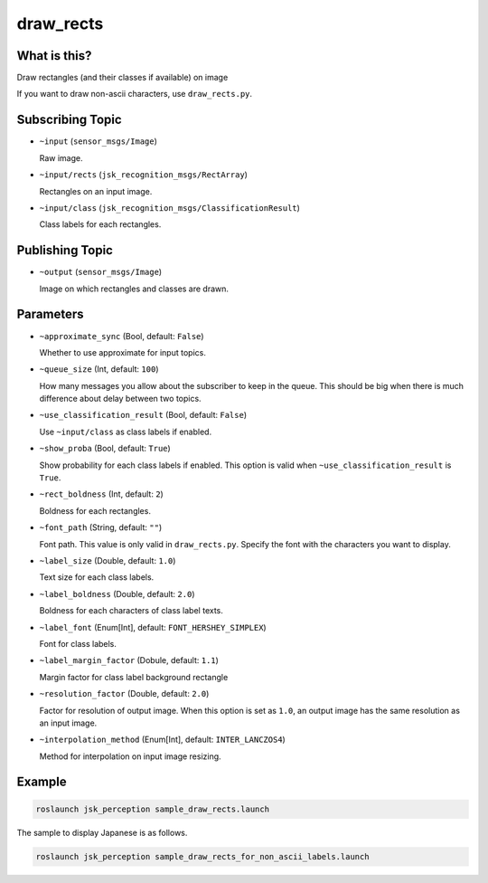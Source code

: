 draw_rects
==================

What is this?
-------------

.. image:: https://user-images.githubusercontent.com/1901008/31119884-7063d85e-a86d-11e7-9d33-8b8290de4168.gif
.. image:: https://user-images.githubusercontent.com/1901008/31119889-758b560e-a86d-11e7-9f84-3b9dd8db17bd.png

Draw rectangles (and their classes if available) on image

.. image:: ./images/draw_rects_for_non_ascii.jpg

If you want to draw non-ascii characters, use ``draw_rects.py``.


Subscribing Topic
-----------------

* ``~input`` (``sensor_msgs/Image``)

  Raw image.

* ``~input/rects`` (``jsk_recognition_msgs/RectArray``)

  Rectangles on an input image.

* ``~input/class`` (``jsk_recognition_msgs/ClassificationResult``)

  Class labels for each rectangles.


Publishing Topic
----------------

* ``~output`` (``sensor_msgs/Image``)

  Image on which rectangles and classes are drawn.

Parameters
----------

* ``~approximate_sync`` (Bool, default: ``False``)

  Whether to use approximate for input topics.

* ``~queue_size`` (Int, default: ``100``)

  How many messages you allow about the subscriber to keep in the queue.
  This should be big when there is much difference about delay between two topics.

* ``~use_classification_result`` (Bool, default: ``False``)

  Use ``~input/class`` as class labels if enabled.

* ``~show_proba`` (Bool, default: ``True``)

  Show probability for each class labels if enabled.
  This option is valid when ``~use_classification_result`` is ``True``.

* ``~rect_boldness`` (Int, default: ``2``)

  Boldness for each rectangles.

* ``~font_path`` (String, default: ``""``)

  Font path. This value is only valid in ``draw_rects.py``.
  Specify the font with the characters you want to display.

* ``~label_size`` (Double, default: ``1.0``)

  Text size for each class labels.

* ``~label_boldness`` (Double, default: ``2.0``)

  Boldness for each characters of class label texts.

* ``~label_font`` (Enum[Int], default: ``FONT_HERSHEY_SIMPLEX``)

  Font for class labels.

* ``~label_margin_factor`` (Dobule, default: ``1.1``)

  Margin factor for class label background rectangle

* ``~resolution_factor`` (Double, default: ``2.0``)

  Factor for resolution of output image.
  When this option is set as ``1.0``, an output image has the same resolution as an input image.

* ``~interpolation_method`` (Enum[Int], default: ``INTER_LANCZOS4``)

  Method for interpolation on input image resizing.

Example
-------

.. image:: https://user-images.githubusercontent.com/1901008/31119893-7cbcb9c2-a86d-11e7-9f04-ab01462acd65.jpg
   :width: 50%

.. code-block:: bash

   roslaunch jsk_perception sample_draw_rects.launch


The sample to display Japanese is as follows.

.. code-block:: bash

   roslaunch jsk_perception sample_draw_rects_for_non_ascii_labels.launch
